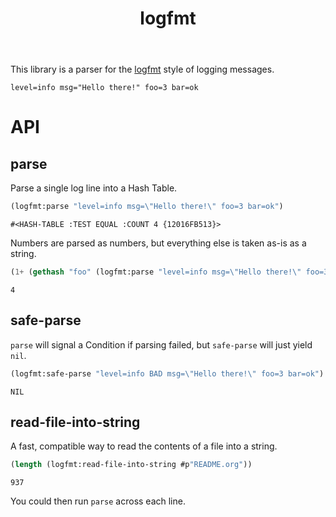 #+title: logfmt

This library is a parser for the [[https://brandur.org/logfmt][logfmt]] style of logging messages.

#+begin_example
level=info msg="Hello there!" foo=3 bar=ok
#+end_example

* Table of Contents :TOC_5_gh:noexport:
- [[#api][API]]
  - [[#parse][parse]]
  - [[#safe-parse][safe-parse]]
  - [[#read-file-into-string][read-file-into-string]]

* API

** parse

Parse a single log line into a Hash Table.

#+begin_src lisp :results verbatim :exports both
(logfmt:parse "level=info msg=\"Hello there!\" foo=3 bar=ok")
#+end_src

#+RESULTS:
: #<HASH-TABLE :TEST EQUAL :COUNT 4 {12016FB513}>

Numbers are parsed as numbers, but everything else is taken as-is as a string.

#+begin_src lisp :exports both
(1+ (gethash "foo" (logfmt:parse "level=info msg=\"Hello there!\" foo=3 bar=ok")))
#+end_src

#+RESULTS:
: 4

** safe-parse

=parse= will signal a Condition if parsing failed, but =safe-parse= will just yield =nil=.

#+begin_src lisp :results verbatim :exports both
(logfmt:safe-parse "level=info BAD msg=\"Hello there!\" foo=3 bar=ok")
#+end_src

#+RESULTS:
: NIL

** read-file-into-string

A fast, compatible way to read the contents of a file into a string.

#+begin_src lisp :exports both
(length (logfmt:read-file-into-string #p"README.org"))
#+end_src

#+RESULTS:
: 937

You could then run =parse= across each line.
